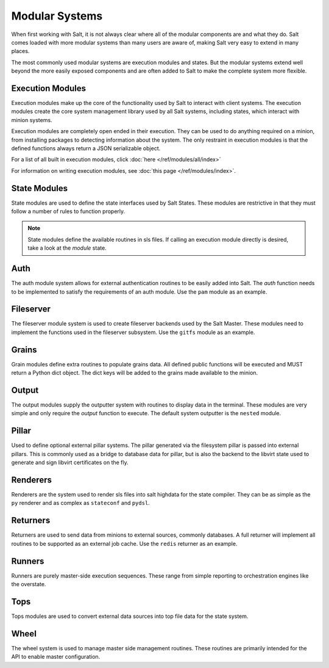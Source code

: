 ===============
Modular Systems
===============

When first working with Salt, it is not always clear where all of the modular
components are and what they do. Salt comes loaded with more modular systems
than many users are aware of, making Salt very easy to extend in many places.

The most commonly used modular systems are execution modules and states. But
the modular systems extend well beyond the more easily exposed components
and are often added to Salt to make the complete system more flexible.

Execution Modules
=================

Execution modules make up the core of the functionality used by Salt to
interact with client systems. The execution modules create the core system
management library used by all Salt systems, including states, which
interact with minion systems.

Execution modules are completely open ended in their execution. They can
be used to do anything required on a minion, from installing packages to
detecting information about the system. The only restraint in execution
modules is that the defined functions always return a JSON serializable
object.

For a list of all built in execution modules, click :doc:`here
</ref/modules/all/index>`

For information on writing execution modules, see :doc:`this page
</ref/modules/index>`.

State Modules
=============

State modules are used to define the state interfaces used by Salt States.
These modules are restrictive in that they must follow a number of rules to
function properly.

.. note::

    State modules define the available routines in sls files. If calling
    an execution module directly is desired, take a look at the `module`
    state.

Auth
====

The auth module system allows for external authentication routines to be easily
added into Salt. The `auth` function needs to be implemented to satisfy the
requirements of an auth module. Use the ``pam`` module as an example.

Fileserver
==========

The fileserver module system is used to create fileserver backends used by the
Salt Master. These modules need to implement the functions used in the
fileserver subsystem. Use the ``gitfs`` module as an example.

Grains
======

Grain modules define extra routines to populate grains data. All defined
public functions will be executed and MUST return a Python dict object. The
dict keys will be added to the grains made available to the minion.

Output
======

The output modules supply the outputter system with routines to display data
in the terminal. These modules are very simple and only require the `output`
function to execute. The default system outputter is the ``nested`` module.

Pillar
======

Used to define optional external pillar systems. The pillar generated via
the filesystem pillar is passed into external pillars. This is commonly used
as a bridge to database data for pillar, but is also the backend to the libvirt
state used to generate and sign libvirt certificates on the fly.

Renderers
=========

Renderers are the system used to render sls files into salt highdata for the
state compiler. They can be as simple as the ``py`` renderer and as complex as
``stateconf`` and ``pydsl``.

Returners
=========

Returners are used to send data from minions to external sources, commonly
databases. A full returner will implement all routines to be supported as an
external job cache. Use the ``redis`` returner as an example.

Runners
=======

Runners are purely master-side execution sequences. These range from simple
reporting to orchestration engines like the overstate.

Tops
====

Tops modules are used to convert external data sources into top file data for
the state system.

Wheel
=====

The wheel system is used to manage master side management routines. These
routines are primarily intended for the API to enable master configuration.
